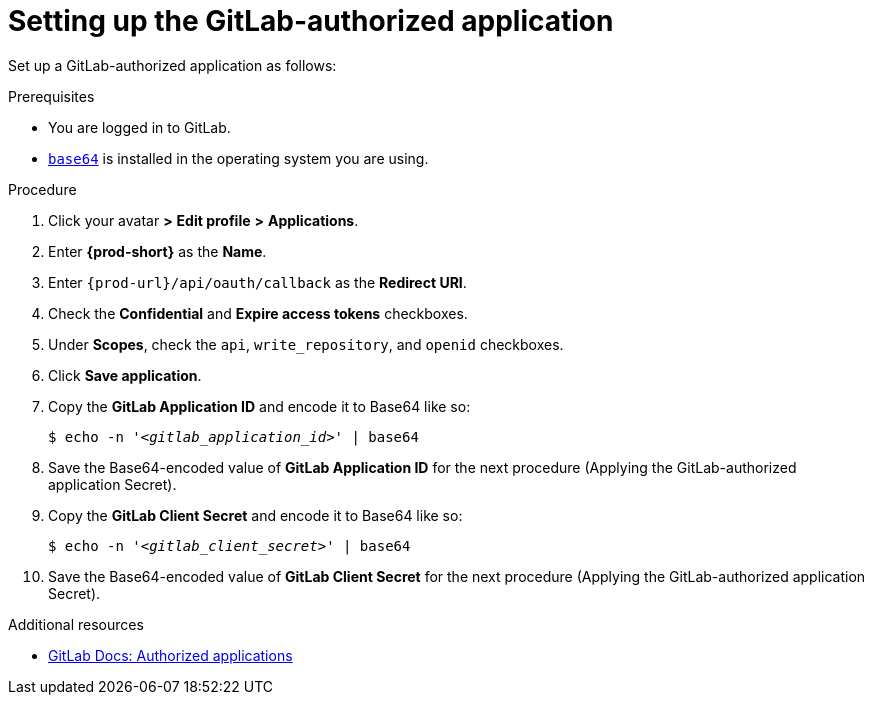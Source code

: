 :_content-type: PROCEDURE
:description: Setting up the GitLab-authorized application
:keywords: configuring-authorization, configure-authorization, private-repository, private-git-repository, private-repo, private-git-repo, private-gitlab, private, gitlab, gitlab-repo, gitlab-repository
:navtitle: Setting up the GitLab-authorized application
// :page-aliases:

[id="setting-up-the-gitlab-authorized-application_{context}"]
= Setting up the GitLab-authorized application

Set up a GitLab-authorized application as follows:

.Prerequisites

* You are logged in to GitLab.
* link:https://www.gnu.org/software/coreutils/base64[`base64`] is installed in the operating system you are using.

.Procedure

. Click your avatar *>* *Edit profile* *>* *Applications*.
//Applicable only to gitlab.com: Go to link:https://gitlab.com/-/profile/applications[]. max-cx

. Enter *{prod-short}* as the *Name*.

. Enter `{prod-url}/api/oauth/callback` as the *Redirect URI*.

. Check the *Confidential* and *Expire access tokens* checkboxes.

. Under *Scopes*, check the `api`, `write_repository`, and `openid` checkboxes.

. Click *Save application*.

. Copy the *GitLab Application ID* and encode it to Base64 like so:
+
[source,subs="+quotes,+attributes,+macros"]
----
$ echo -n '__<gitlab_application_id>__' | base64
----

. Save the Base64-encoded value of *GitLab Application ID* for the next procedure (Applying the GitLab-authorized application Secret).

. Copy the *GitLab Client Secret* and encode it to Base64 like so:
+
[source,subs="+quotes,+attributes,+macros"]
----
$ echo -n '__<gitlab_client_secret>__' | base64
----

. Save the Base64-encoded value of *GitLab Client Secret* for the next procedure (Applying the GitLab-authorized application Secret).

.Additional resources

* link:https://docs.gitlab.com/ee/integration/oauth_provider.html#authorized-applications[GitLab Docs: Authorized applications]
